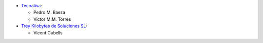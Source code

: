 * `Tecnativa <https://www.tecnativa.com>`_:

  * Pedro M. Baeza
  * Victor M.M. Torres


* `Trey Kilobytes de Soluciones SL <https://www.trey.es>`__:

  * Vicent Cubells
